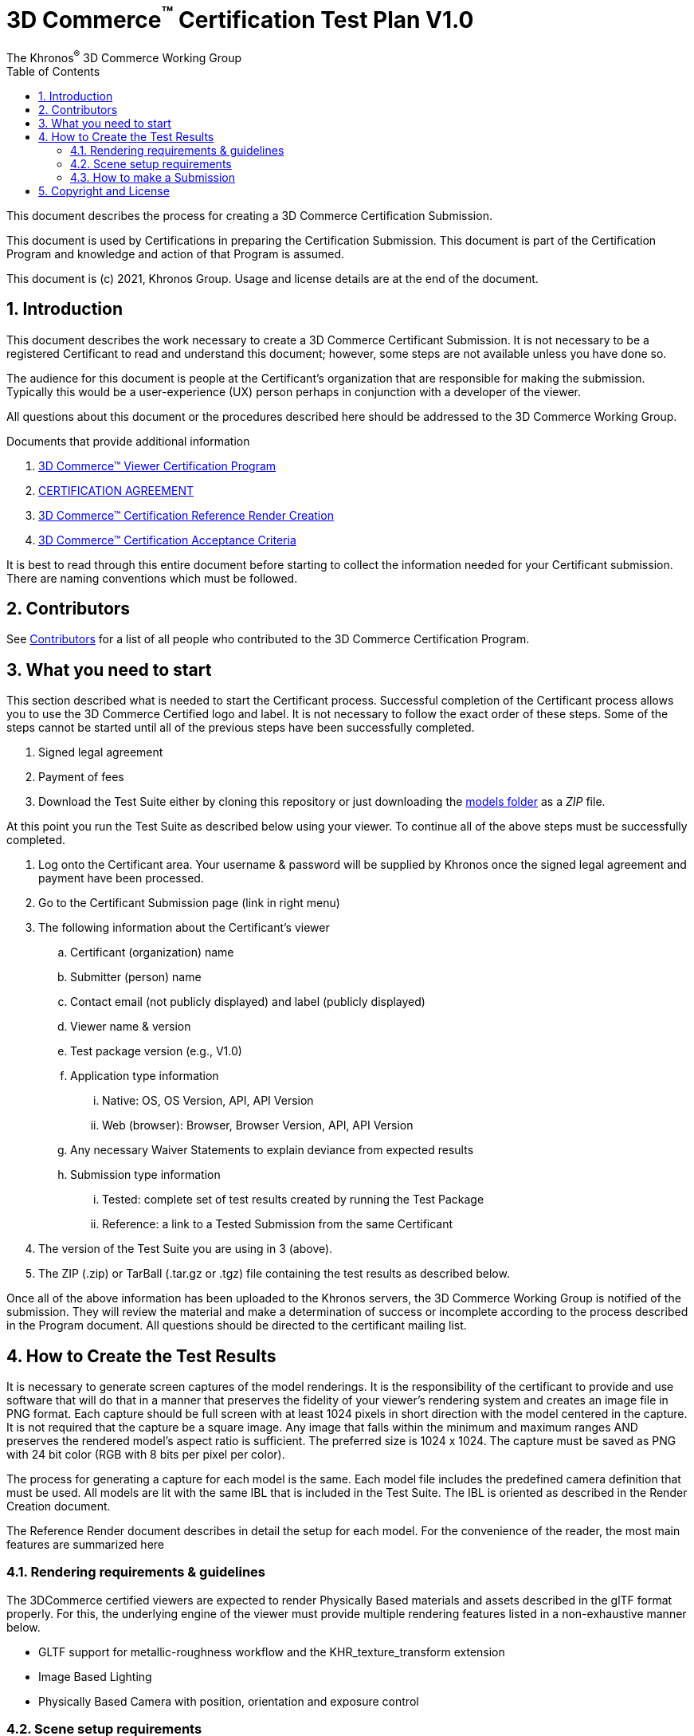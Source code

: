 // Copyright (c) 2013-2021 Khronos Group.
//
// SPDX-License-Identifier: CC-BY-4.0

// :regtitle: is explained in
// https://discuss.asciidoctor.org/How-to-add-markup-to-author-information-in-document-title-td6488.html
= 3D Commerce{tmtitle} Certification Test Plan V1.0
:tmtitle: pass:q,r[^™^]
:regtitle: pass:q,r[^®^]
The Khronos{regtitle} 3D Commerce Working Group
:data-uri:
:icons: font
:toc2:
:toclevels: 10
:sectnumlevels: 10
:max-width: 100%
:numbered:
:source-highlighter: coderay
:title-logo-image: image:./images/3DCommerce.png[Logo,pdfwidth=4in,align=right]
:stem:

// This causes cross references to chapters, sections, and tables to be
// rendered as "Section A.B" (for example) rather than rendering the reference
// as the text of the section title.  It also enables cross references to
// [source] blocks as "Listing N", but only if the [source] block has a title.
:xrefstyle: short
:listing-caption: Listing

// Table of contents is inserted here
toc::[]

:leveloffset: 1

This document describes the process for creating a 3D Commerce Certification Submission.

This document is used by Certifications in preparing the Certification Submission. This document is part of the Certification Program and knowledge and action of that Program is assumed.

This document is (c) 2021, Khronos Group. Usage and license details are at the end of the document.

[[introduction]]
= Introduction

This document describes the work necessary to create a 3D Commerce Certificant Submission. It is not necessary to be a registered Certificant to read and understand this document; however, some steps are not available unless you have done so.

The audience for this document is people at the Certificant’s organization that are responsible for making the submission. Typically this would be a user-experience (UX) person perhaps in conjunction with a developer of the viewer.

All questions about this document or the procedures described here should be addressed to the 3D Commerce Working Group.

Documents that provide additional information

1. link:certification-program.adoc[3D Commerce™ Viewer Certification Program]
2. https://members.khronos.org/document/dl/25577[CERTIFICATION AGREEMENT]
3. link:reference-render-creation.adoc[3D Commerce™ Certification Reference Render Creation]
4. link:acceptance-criteria.adoc[3D Commerce™ Certification Acceptance Criteria]

It is best to read through this entire document before starting to collect the information needed for your Certificant submission. There are naming conventions which must be followed.

[[contributors]]
= Contributors
See link:contributors.adoc[Contributors] for a list of all people who contributed to the 3D Commerce Certification Program.

[[what-you-need-to-start]]
= What you need to start
This section described what is needed to start the Certificant process. Successful completion of the Certificant process allows you to use the 3D Commerce Certified logo and label. It is not necessary to follow the exact order of these steps. Some of the steps cannot be started until all of the previous steps have been successfully completed.

1. Signed legal agreement
2. Payment of fees
3. Download the Test Suite either by cloning this repository or just downloading the link:..link:../models[models folder] as a _ZIP_ file.

At this point you run the Test Suite as described below using your viewer.
To continue all of the above steps must be successfully completed.

4. Log onto the Certificant area. Your username & password will be supplied by Khronos once the signed legal agreement and payment have been processed.
5. Go to the Certificant Submission page (link in right menu)
6. The following information about the Certificant’s viewer
   .. Certificant (organization) name
   .. Submitter (person) name
   .. Contact email (not publicly displayed) and label (publicly displayed)
   .. Viewer name & version
   .. Test package version (e.g., V1.0)
   .. Application type information
       ... Native: OS, OS Version, API, API Version
       ... Web (browser): Browser, Browser Version, API, API Version
   .. Any necessary Waiver Statements to explain deviance from expected results
   .. Submission type information

       ... Tested: complete set of test results created by running the Test Package
       ... Reference: a link to a Tested Submission from the same Certificant
7. The version of the Test Suite you are using in 3 (above).
8. The ZIP (.zip) or TarBall (.tar.gz or .tgz) file containing the test results as described below.

Once all of the above information has been uploaded to the Khronos servers, the 3D Commerce Working Group is notified of the submission. They will review the material and make a determination of success or incomplete according to the process described in the Program document. All questions should be directed to the certificant mailing list.

[[How-to-Create-the-test-results]]
= How to Create the Test Results

It is necessary to generate screen captures of the model renderings. It is the responsibility of the certificant to provide and use software that will do that in a manner that preserves the fidelity of your viewer’s rendering system and creates an image file in PNG format. Each capture should be full screen with at least 1024 pixels in short direction with the model centered in the capture. It is not required that the capture be a square image. Any image that falls within the minimum and maximum ranges AND preserves the rendered model’s aspect ratio is sufficient. The preferred size is 1024 x 1024. The capture must be saved as PNG with 24 bit color (RGB with 8 bits per pixel per color).

The process for generating a capture for each model is the same. Each model file includes the predefined camera definition that must be used. All models are lit with the same IBL that is included in the Test Suite. The IBL is oriented as described in the Render Creation document.

The Reference Render document describes in detail the setup for each model. For the convenience of the reader, the most main features are summarized here

[[rendering-requirements-guidelines]]
== Rendering requirements & guidelines

The 3DCommerce certified viewers are expected to render Physically Based materials and assets described in the glTF format properly. For this, the underlying engine of the viewer must provide multiple rendering features listed in a non-exhaustive manner below.

* GLTF support for metallic-roughness workflow and the KHR_texture_transform extension
* Image Based Lighting
* Physically Based Camera with position, orientation and exposure control


[[scene-setup-requirements]]
== Scene setup requirements

In order to generate Test Results that match the Reference Renders a viewer must expose a certain number of scene configuration parameters that are listed in a non-exhaustive manner below.

* Background color, must be set to 0xFFFFFF
* IBL direction and intensity, see Importing Lighting from the link:reference-render-creation.adoc[Certification Render Creation Document]
* Camera position, orientation and field of view set from a glTF file.
* Disable anti-aliasing.
* Gamma correction on the rendered image.

All models come as glTF packages.(.gltf JSON file plus necessary images). Some models may also include .glb. The content is the same for both formats. The glTF specification defines the structure of these formats. The models only use features found in glTF V2.0 Core specification plus https://github.com/KhronosGroup/glTF/tree/master/extensions/2.0/Khronos/KHR_texture_transform[KHR_texture_transform extension]. The eight-model test suite tests many aspects of rendering available in the Core specification.

The naming of models and screen shots are important for proper operation of the certification test. Table 1 describes the model and screen file naming convention

.Test Suite Structure
[width="100%",cols="^10%,<40%,<10%,<40%",frame="topbot",options="header"]
|==========================
| **#** | **Description** | **Folder** | **Model**
.2+| 1 .2+| Colored cubes .2+|  AnalyticalCubes/ | glTF/AnalyticalCubes.gltf 
 <| glTF-Binary/AnalyticalCubes.glb
.2+| 2 .2+| Grayscale test swatches .2+|  AnalyticalGrayscale/ | glTF/AnalyticalGrayscale.gltf
 <| glTF-Binary/AnalyticalGrayscale.glb
.2+| 3 .2+| Colored spheres .2+| AnalyticalSpheres / | glTF/AnalyticalSpheres.gltf 
 <| glTF-Binary/AnalyticalSpheres.glb
.2+| 4 .2+| Green canvas chair .2+| GreenChair/ | glTF/GreenChair.gltf
 <| glTF-Binary/GreenChair.glb
.2+| 5 .2+| Kitchen stand mixer .2+| Mixer/ | glTF/Mixer.gltf
 <| glTF-Binary/Mixer.glb
.2+| 6 .2+| Walking shoe .2+| Shoe/ | glTF/Shoe.gltf
 <| glTF-Binary/Shoe.glb
.2+| 7 .2+| Tennis racket with logo .2+| TennisRacquet/** | glTF/TennisRacquet.gltf
 <| glTF-Binary/TennisRacquet.glb
.2+| 8 .2+| Wicker hanging chair with cushion .2+| WickerChair/ | glTF/WickerChair.gltf
 <| glTF-Binary/WickerChair.glb
|==========================

_The name and structure of each test model comprising the test suite. The test suite contains the 8 listed directories with one model per directory (3rd column). All models contain both glTF and GLB formatted versions. The model filename is shown in the 4th column. Each folder may contain additional directories to support the model._

.Test Suite Images
[width="100%",cols="^8%,<20%,<20%,<12%,<20%,<20%",frame="topbot",options="header"]
|==========================
| **#** | **Name** | **Camera Name** | **IBL (.hdr)** | **Reference Image (.png)** | **Rendered Image (.png)**
| 1 | AnalyticalCubes | _Generated Camera_ | Neutral | rr-AnalyticalCubes | c-AnalyticalCubes
| 2 | AnalyticalGrayscale |  _Generated Camera_ | Neutral | rr-AnalyticalGrayscale | c-AnalyticalGrayscale
.4+| 3 | AnalyticalSpheres |  _Generated Camera_ | Neutral | rr-AnalyticalSpheres | c-AnalyticalSpheres
 <| AnalyticalSpheres |  _Generated Camera_ | Cannon | rr-AnalyticalSpheres-Cannon | c-AnalyticalSpheres-Cannon
 <| AnalyticalSpheres |  _Generated Camera_ | Street | rr-AnalyticalSpheres-Street | c-AnalyticalSpheres-Street
 <| AnalyticalSpheres |  _Generated Camera_ | Studio | rr-AnalyticalSpheres-Studio | c-AnalyticalSpheres-Studio
.3+| 4 | GreenChair | camera0 | Neutral | rr-GreenChair-0 | c-GreenChair-0
 <| GreenChair | camera1 | Neutral | rr-GreenChair-1 | c-GreenChair-1
 <| GreenChair | camera2 | Neutral | rr-GreenChair-2 | c-GreenChair-2
.3+| 5 | Mixer | camera0 | Neutral | rr-Mixer-0 | c-Mixer-0
 <| Mixer | camera1 | Neutral | rr-Mixer-1 | c-Mixer-1
 <| Mixer | camera2 | Neutral | rr-Mixer-2 | c-Mixer-2
.3+| 6 | Shoe | camera0 | Neutral | rr-Shoe-0 | c-Shoe-0
 <| Shoe | camera1 | Neutral | rr-Shoe-1 | c-Shoe-1
 <| Shoe | camera2 | Neutral | rr-Shoe-2 | c-Shoe-2
.3+| 7 | TennisRacquet | camera0 | Neutral | rr-TennisRacquet-0 | c-TennisRacquet-0
 <| TennisRacquet | camera1 | Neutral | rr-TennisRacquet-1 | c-TennisRacquet-1
 <| TennisRacquet | camera2 | Neutral | rr-TennisRacquet-2 | c-TennisRacquet-2
.3+| 8 | WickerChair | camera0 | Neutral | rr-WickerChair-0 | c-WickerChair-0
 <| WickerChair | camera1 | Neutral.r | rr-WickerChair-1 | c-WickerChair-1
 <| WickerChair | camera2 | Neutral | rr-WickerChair-2 | c-WickerChair-2
|==========================

_The name of the cameras, IBL, reference render image file, and required portion of the certificants rendered image file. Each camera has a reference rendered image file and is listed in column 3. The name of each IBL is listed in the 4th column. All IBL used the file extesion **.hdr**. The AnalyticalSphere model has four IBLs. The reference image filename is shown in column 5. The required portion of the Certificants rendered image file shown in column 6. All rendered image files use the file extension **.png**._

The uploaded results file is either a ZIP or Tarball (.tgz or .tar.gz) file containing one folder named according to the Certificant’s organization and containing at least 18 captured images named according to Table 2. Each filename can be customized with any text using the character set [a-zA-Z0-9-_.] (all lower and upper case Roman letters, all Arabic digits, dash, underscore, and dot). If any customized additions are made, those characters must be separated from the required name by an underscore character. All image filenames must end in “.png”.

The folder may contain zero or more text files (.txt) with human-readable text in English that describes or discusses general or specific conditions, exemption, or exceptional circumstance. If the contents relates exclusively to a single render, then the text file should be preceded by the model number (e.g., 03_); otherwise, the filename is up to the Certificant. All text filenames must end in “.txt”

If the camera column contains text in parenthese, then that is the name of the IBL. This only applies to the AnalyticalSpheres model. Any Certificant added naming is preceded by an underscore (_ _ _) and inserted prior to the extension. All extensions are .png. For example if the Certificant wished to add the custom name **acme-inc_V1.0**, the result would be **c-AnalyticalCubes_acme-inc_V1.0.png**.

The specifics of generating the rendering of the test models is viewer dependent and this document is unable to describe how to proceed in that level of detail. In each case the following steps must be accomplished:

1. Load model from test suite into your viewer

2. Load the test suite IBL into your viewer so that it lights the model

3. Generate a screen capture or capture from the video feed before the display and save it to disk as a 24-bit RGB PNG using the naming convention described above.

These steps must be done for all 18 cameras for the eight models. Prior to submission you should inspect the screen captures using the Acceptance Criteria document as a guide. This document describes the minimal acceptable conditions for a Certificant submission.

After all of the screen captures have been collected and reviewed, the 18 images should be collected into a single directory and the directory packaged together generating a ZIP or Tarball file. This file is what is submitted to verify correct operation of your viewer.

## How to make a Submission
Step-by-step instruction for entering information into the portal web form

1. Login into the Certification portal using your provided username & password

2. Go to the *Upload Test Results* page available on the **Quick Links** menu.

3. All instructions below are on the *Upload Test Results* page

4. **Certification Name:** Select your company/organization from the drop-down list

5. **Test Upload or Reference Submission**: Select one of the two choices below
     .. ***Reference Submission***, then go to Step 7.
     .. ***Test Upload***, then continue

6. **Test Upload**
   .. **Viewer Name:** Enter the name of your viewer. This should be the public name that is recognized. It will be listed in the results section.
   .. **Viewer Version Number:** The version number (preferably using Semantic Versioning) of the item in Step 6a.

7. **Submitter Name:** Enter your name. This is used for internal tracking purposes and not made public.

8. **Submitter Email:** Enter your email address for public contact about the viewer.

9. **Submitter Label:** Enter the label to be associated with the email in Step 9. This field is public.

10. **Native VIewer or Web Viewer.** Select one of the two choices below
   .. ***Native Viewer***, then go to Step 11
   .. ***Web Viewer***, then go to Step 12

11. **Native Viewer **
   .. **OS:** Enter operating system name (e.g., Android, iOS)
   .. **OS Version:** Enter the version of the operating system that was used for the Certification Test.
   .. Skip Step 12 for Native Viewer

12. **Web Viewer**
   .. **Browser:** Enter the name of the browser that was used for the Certification Test.
   .. **Browser Version:** The version of 12.a that was used.

13. **API:** Select one of the graphic APIs listed in the drop down. If the API that was used in the Viewer is not present, choose ***Other*** and explain in the **Waiver Statements** section.

14. **API Version:** Enter the version of the API from 13

15. **Waiver Statements:** Enter any qualification, notes, clarifications or any other text that may help with the review of your results or the use of your Viewer.

16. **Choose a Password:** Enter an easy-to-remember password. This is to assist in access to your results.

17. **Test Results:** Select the ZIP or Tarball file for upload that contains the Viewer’s test results as described earlier in this document.

18. *Upload Certification Test Results* Click this to upload results and start the review process. Your submission is now complete and no further action is necessary.

= Copyright and License
Copyright 2021, The Khronos Group Inc.
This Document is protected by copyright laws and contains material proprietary to Khronos. Except as described by these terms, it or any components may not be reproduced, republished, distributed, transmitted, displayed, broadcast or otherwise exploited in any manner without the express prior written permission of Khronos.

Khronos grants a conditional copyright license to use and reproduce the unmodified Document for any purpose, without fee or royalty, EXCEPT no licenses to any patent, trademark or other intellectual property rights are granted under these terms.

Khronos makes no, and expressly disclaims any, representations or warranties, express or implied, regarding this Document, including, without limitation: merchantability, fitness for a particular purpose, non-infringement of any intellectual property, correctness, accuracy, completeness, timeliness, and reliability. Under no circumstances will Khronos, or any of its Promoters, Contributors or Members, or their respective partners, officers, directors, employees, agents or representatives be liable for any damages, whether direct, indirect, special or consequential damages for lost revenues, lost profits, or otherwise, arising from or in connection with these materials.

Khronos® and Vulkan® are registered trademarks, and ANARI™, WebGL™, glTF™, NNEF™, OpenVX™, SPIR™, SPIR-V™, SYCL™, OpenVG™ and 3D Commerce™ are trademarks of The Khronos Group Inc. OpenXR™ is a trademark owned by The Khronos Group Inc. and is registered as a trademark in China, the European Union, Japan and the United Kingdom. OpenCL™ is a trademark of Apple Inc. and OpenGL® is a registered trademark and the OpenGL ES™ and OpenGL SC™ logos are trademarks of Hewlett Packard Enterprise used under license by Khronos. ASTC is a trademark of ARM Holdings PLC. All other product names, trademarks, and/or company names are used solely for identification and belong to their respective owners.